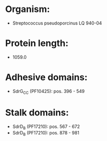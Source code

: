 * Organism:
- Streptococcus pseudoporcinus LQ 940-04
* Protein length:
- 1059.0
* Adhesive domains:
- SdrG_C_C (PF10425): pos. 396 - 549
* Stalk domains:
- SdrD_B (PF17210): pos. 567 - 672
- SdrD_B (PF17210): pos. 878 - 981

